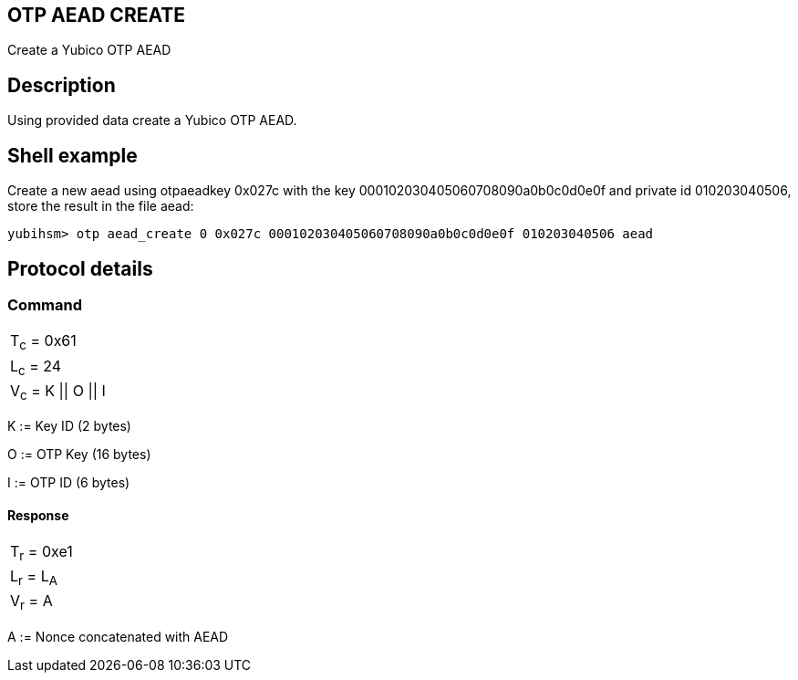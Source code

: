 == OTP AEAD CREATE

Create a Yubico OTP AEAD

== Description

Using provided data create a Yubico OTP AEAD.

== Shell example

Create a new aead using otpaeadkey 0x027c with the key
000102030405060708090a0b0c0d0e0f and private id 010203040506, store the result
in the file aead:

  yubihsm> otp aead_create 0 0x027c 000102030405060708090a0b0c0d0e0f 010203040506 aead

== Protocol details

=== Command

|===============
|T~c~ = 0x61
|L~c~ = 24
|V~c~ = K \|\| O \|\| I
|===============

K := Key ID (2 bytes)

O := OTP Key (16 bytes)

I := OTP ID (6 bytes)

==== Response

|===========
|T~r~ = 0xe1
|L~r~ = L~A~
|V~r~ = A
|===========

A := Nonce concatenated with AEAD
